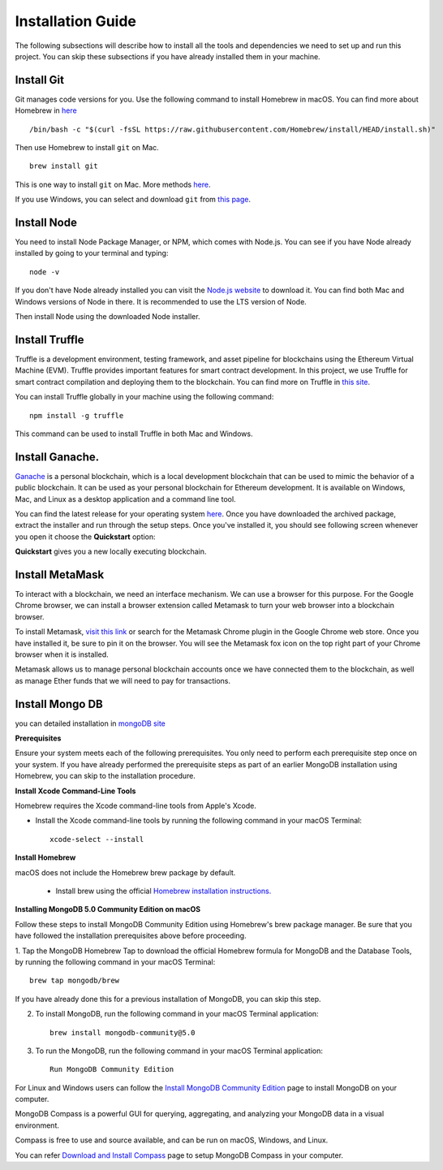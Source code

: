 Installation Guide
==================

The following subsections will describe how to install all the tools and dependencies
we need to set up and run this project. You can skip these subsections if you have already installed them in your machine.

Install Git
--------------

Git manages code versions for you. 
Use the following command to install Homebrew in macOS. You can find more about Homebrew in
`here <https://brew.sh/>`_ ::

   /bin/bash -c "$(curl -fsSL https://raw.githubusercontent.com/Homebrew/install/HEAD/install.sh)"

Then use Homebrew to install ``git`` on Mac. ::

   brew install git

This is one way to install ``git`` on Mac. More methods 
`here <https://git-scm.com/download/mac>`_.

If you use Windows, you can select and download ``git`` from `this page <https://git-scm.com/downloads>`_. 

Install Node
---------------

You need to install Node Package Manager, or NPM, which comes with Node.js.  
You can see if you have Node already installed by going to your terminal and typing::

   node -v

If you don't have Node already installed you can visit the `Node.js website <https://nodejs.org/en/>`_ 
to download it. 
You can find both Mac and Windows versions of Node in there. 
It is recommended to use the LTS version of Node. 

Then install Node using the downloaded Node installer.

Install Truffle 
------------------

Truffle is a development environment, testing framework, 
and asset pipeline for blockchains using the Ethereum Virtual Machine (EVM). 
Truffle provides important features for smart contract development. In this project, 
we use Truffle for smart contract compilation and deploying them to the blockchain. 
You can find more on Truffle in 
`this site <https://www.trufflesuite.com/docs/truffle/overview>`_.

You can install Truffle globally in your machine using the following command::

   npm install -g truffle

This command can be used to install Truffle in both Mac and Windows.

Install Ganache.
-------------------

`Ganache <https://www.trufflesuite.com/ganache>`_ is a personal blockchain, which is a local 
development blockchain that can be used to mimic the behavior of a public blockchain. 
It can be used as your personal blockchain for Ethereum development. 
It is available on Windows, Mac, and Linux as a desktop application and a command line tool.

.. image:: ../images/ganache.png

You can find the latest release for your operating system 
`here <https://github.com/trufflesuite/ganache/releases>`_. 
Once you have downloaded the archived package, extract the installer and run through the setup steps. 
Once you've installed it, you should see following screen whenever you open it choose the **Quickstart** option:

.. image:: ../images/quickstart.png

.. image:: ../images/ganache_accounts.png

**Quickstart** gives you a new locally executing blockchain.

Install MetaMask
-------------------

To interact with a blockchain, we need an interface mechanism. We can use a browser for this purpose.
For the Google Chrome browser, we can install a browser extension called Metamask to turn your web browser into a blockchain browser.

.. image:: ../images/metamask.png

To install Metamask, 
`visit this link <https://chrome.google.com/webstore/detail/metamask/nkbihfbeogaeaoehlefnkodbefgpgknn?hl=en>`_ 
or search for the Metamask Chrome plugin in the Google Chrome web store. 
Once you have installed it, be sure to pin it on the browser.
You will see the Metamask fox icon on the top right part of your Chrome browser when it is installed.

Metamask allows us to manage personal blockchain accounts once we have connected them to the blockchain, 
as well as manage Ether funds that we will need to pay for transactions.

Install Mongo DB
----------------

you can detailed installation in `mongoDB site <https://docs.mongodb.com/manual/tutorial/install-mongodb-on-os-x/>`_

**Prerequisites**

Ensure your system meets each of the following prerequisites. 
You only need to perform each prerequisite step once on your system. 
If you have already performed the prerequisite steps as part of an earlier MongoDB 
installation using Homebrew, you can skip to the installation procedure.

**Install Xcode Command-Line Tools**

Homebrew requires the Xcode command-line tools from Apple's Xcode.

- Install the Xcode command-line tools by running the following command in your macOS Terminal: ::

   xcode-select --install

**Install Homebrew**

macOS does not include the Homebrew brew package by default.

 - Install brew using the official `Homebrew installation instructions. <https://brew.sh/#install>`_

**Installing MongoDB 5.0 Community Edition on macOS**

Follow these steps to install MongoDB Community Edition using Homebrew's brew package manager. 
Be sure that you have followed the installation prerequisites above before proceeding.

1. Tap the MongoDB Homebrew Tap to download the official Homebrew formula for MongoDB and 
the Database Tools, by running the following command in your macOS Terminal: ::

      brew tap mongodb/brew

If you have already done this for a previous installation of MongoDB, you can skip this step.

2. To install MongoDB, run the following command in your macOS Terminal application: ::

      brew install mongodb-community@5.0

3. To run the MongoDB, run the following command in your macOS Terminal application: ::

      Run MongoDB Community Edition

For Linux and Windows users can follow the `Install MongoDB Community Edition <https://docs.mongodb.com/manual/administration/install-community/>`_
page to install MongoDB on your computer.

MongoDB Compass is a powerful GUI for querying, aggregating, and analyzing your MongoDB data in a visual environment.

Compass is free to use and source available, and can be run on macOS, Windows, and Linux.

You can refer `Download and Install Compass <https://docs.mongodb.com/compass/current/install/>`_ page to setup MongoDB Compass in your 
computer.